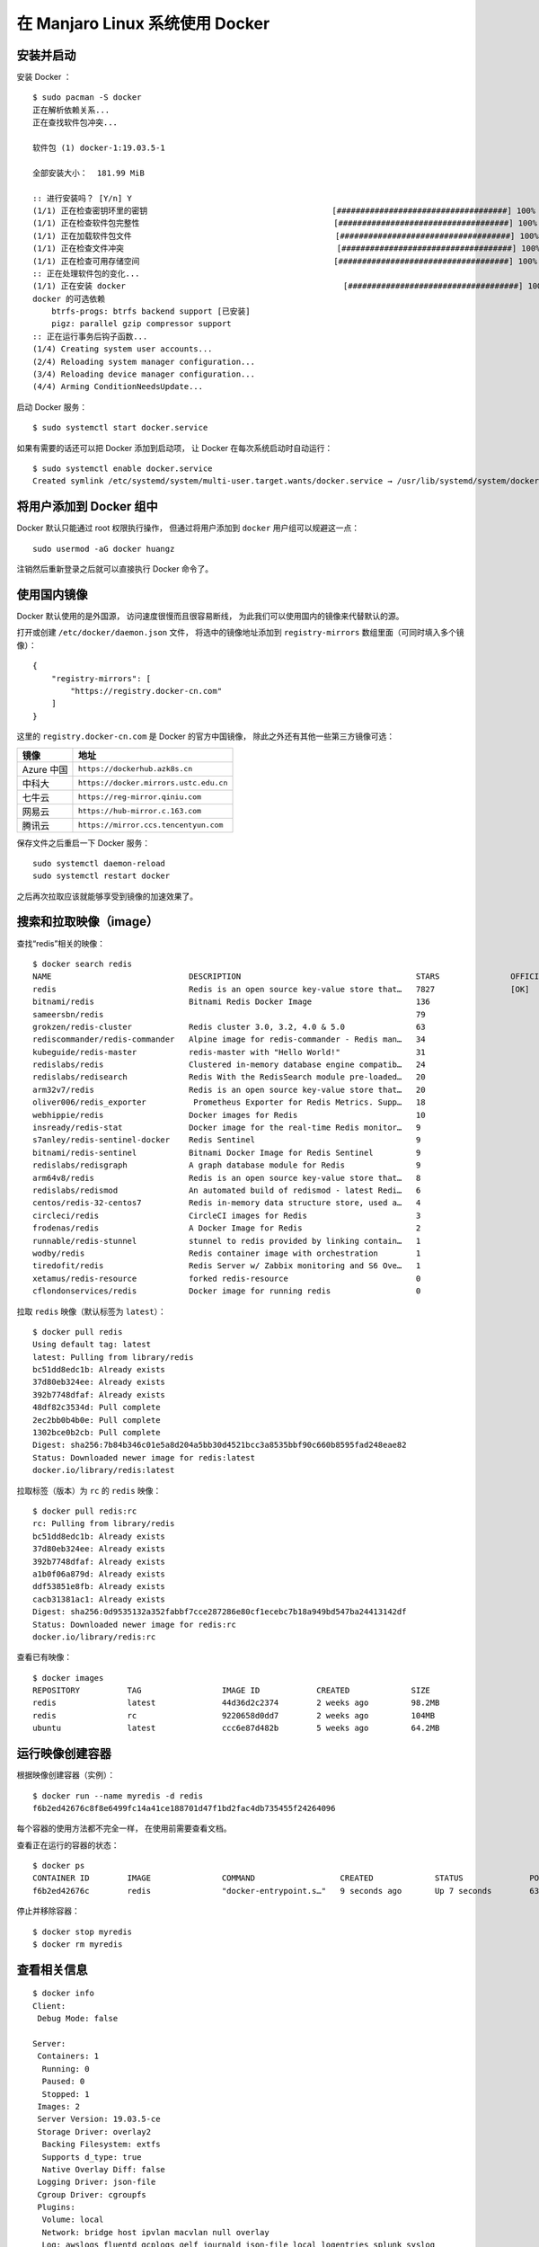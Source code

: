 在 Manjaro Linux 系统使用 Docker
======================================

.. image:: image/docker_logo.png


安装并启动
-------------------

安装 Docker ：

::

    $ sudo pacman -S docker
    正在解析依赖关系...
    正在查找软件包冲突...

    软件包 (1) docker-1:19.03.5-1

    全部安装大小：  181.99 MiB

    :: 进行安装吗？ [Y/n] Y
    (1/1) 正在检查密钥环里的密钥                                       [####################################] 100%
    (1/1) 正在检查软件包完整性                                         [####################################] 100%
    (1/1) 正在加载软件包文件                                           [####################################] 100%
    (1/1) 正在检查文件冲突                                             [####################################] 100%
    (1/1) 正在检查可用存储空间                                         [####################################] 100%
    :: 正在处理软件包的变化...
    (1/1) 正在安装 docker                                              [####################################] 100%
    docker 的可选依赖
        btrfs-progs: btrfs backend support [已安装]
        pigz: parallel gzip compressor support
    :: 正在运行事务后钩子函数...
    (1/4) Creating system user accounts...
    (2/4) Reloading system manager configuration...
    (3/4) Reloading device manager configuration...
    (4/4) Arming ConditionNeedsUpdate...

启动 Docker 服务：

::

    $ sudo systemctl start docker.service

如果有需要的话还可以把 Docker 添加到启动项，
让 Docker 在每次系统启动时自动运行：

::

    $ sudo systemctl enable docker.service
    Created symlink /etc/systemd/system/multi-user.target.wants/docker.service → /usr/lib/systemd/system/docker.service.


将用户添加到 Docker 组中
-----------------------------------

Docker 默认只能通过 root 权限执行操作，
但通过将用户添加到 ``docker`` 用户组可以规避这一点：

::

    sudo usermod -aG docker huangz

注销然后重新登录之后就可以直接执行 Docker 命令了。


使用国内镜像
--------------------

Docker 默认使用的是外国源，
访问速度很慢而且很容易断线，
为此我们可以使用国内的镜像来代替默认的源。

打开或创建 ``/etc/docker/daemon.json`` 文件，
将选中的镜像地址添加到 ``registry-mirrors`` 数组里面（可同时填入多个镜像）：

::

    {
        "registry-mirrors": [
            "https://registry.docker-cn.com"
        ]
    }

这里的 ``registry.docker-cn.com`` 是 Docker 的官方中国镜像，
除此之外还有其他一些第三方镜像可选：

==============  ===========================================================
镜像            地址
==============  ===========================================================
Azure 中国      ``https://dockerhub.azk8s.cn``
中科大          ``https://docker.mirrors.ustc.edu.cn``
七牛云          ``https://reg-mirror.qiniu.com``
网易云          ``https://hub-mirror.c.163.com``
腾讯云          ``https://mirror.ccs.tencentyun.com``
==============  ===========================================================

保存文件之后重启一下 Docker 服务：

::

    sudo systemctl daemon-reload
    sudo systemctl restart docker

之后再次拉取应该就能够享受到镜像的加速效果了。


搜索和拉取映像（image）
--------------------------

查找“redis”相关的映像：

::

    $ docker search redis
    NAME                             DESCRIPTION                                     STARS               OFFICIAL            AUTOMATED
    redis                            Redis is an open source key-value store that…   7827                [OK]
    bitnami/redis                    Bitnami Redis Docker Image                      136                                     [OK]
    sameersbn/redis                                                                  79                                      [OK]
    grokzen/redis-cluster            Redis cluster 3.0, 3.2, 4.0 & 5.0               63
    rediscommander/redis-commander   Alpine image for redis-commander - Redis man…   34                                      [OK]
    kubeguide/redis-master           redis-master with "Hello World!"                31
    redislabs/redis                  Clustered in-memory database engine compatib…   24
    redislabs/redisearch             Redis With the RedisSearch module pre-loaded…   20
    arm32v7/redis                    Redis is an open source key-value store that…   20
    oliver006/redis_exporter          Prometheus Exporter for Redis Metrics. Supp…   18
    webhippie/redis                  Docker images for Redis                         10                                      [OK]
    insready/redis-stat              Docker image for the real-time Redis monitor…   9                                       [OK]
    s7anley/redis-sentinel-docker    Redis Sentinel                                  9                                       [OK]
    bitnami/redis-sentinel           Bitnami Docker Image for Redis Sentinel         9                                       [OK]
    redislabs/redisgraph             A graph database module for Redis               9                                       [OK]
    arm64v8/redis                    Redis is an open source key-value store that…   8
    redislabs/redismod               An automated build of redismod - latest Redi…   6                                       [OK]
    centos/redis-32-centos7          Redis in-memory data structure store, used a…   4
    circleci/redis                   CircleCI images for Redis                       3                                       [OK]
    frodenas/redis                   A Docker Image for Redis                        2                                       [OK]
    runnable/redis-stunnel           stunnel to redis provided by linking contain…   1                                       [OK]
    wodby/redis                      Redis container image with orchestration        1                                       [OK]
    tiredofit/redis                  Redis Server w/ Zabbix monitoring and S6 Ove…   1                                       [OK]
    xetamus/redis-resource           forked redis-resource                           0                                       [OK]
    cflondonservices/redis           Docker image for running redis                  0

拉取 ``redis`` 映像（默认标签为 ``latest``\ ）：

::

    $ docker pull redis
    Using default tag: latest
    latest: Pulling from library/redis
    bc51dd8edc1b: Already exists 
    37d80eb324ee: Already exists 
    392b7748dfaf: Already exists 
    48df82c3534d: Pull complete 
    2ec2bb0b4b0e: Pull complete 
    1302bce0b2cb: Pull complete 
    Digest: sha256:7b84b346c01e5a8d204a5bb30d4521bcc3a8535bbf90c660b8595fad248eae82
    Status: Downloaded newer image for redis:latest
    docker.io/library/redis:latest

拉取标签（版本）为 ``rc`` 的 ``redis`` 映像：

::

    $ docker pull redis:rc
    rc: Pulling from library/redis
    bc51dd8edc1b: Already exists 
    37d80eb324ee: Already exists 
    392b7748dfaf: Already exists 
    a1b0f06a879d: Already exists 
    ddf53851e8fb: Already exists 
    cacb31381ac1: Already exists 
    Digest: sha256:0d9535132a352fabbf7cce287286e80cf1ecebc7b18a949bd547ba24413142df
    Status: Downloaded newer image for redis:rc
    docker.io/library/redis:rc

查看已有映像：

::

    $ docker images
    REPOSITORY          TAG                 IMAGE ID            CREATED             SIZE
    redis               latest              44d36d2c2374        2 weeks ago         98.2MB
    redis               rc                  9220658d0dd7        2 weeks ago         104MB
    ubuntu              latest              ccc6e87d482b        5 weeks ago         64.2MB


运行映像创建容器
---------------------------

根据映像创建容器（实例）：

::

    $ docker run --name myredis -d redis
    f6b2ed42676c8f8e6499fc14a41ce188701d47f1bd2fac4db735455f24264096

每个容器的使用方法都不完全一样，
在使用前需要查看文档。

查看正在运行的容器的状态：

::

    $ docker ps
    CONTAINER ID        IMAGE               COMMAND                  CREATED             STATUS              PORTS               NAMES
    f6b2ed42676c        redis               "docker-entrypoint.s…"   9 seconds ago       Up 7 seconds        6379/tcp            myredis

停止并移除容器：

::

    $ docker stop myredis
    $ docker rm myredis


查看相关信息
---------------------------

::

    $ docker info
    Client:
     Debug Mode: false

    Server:
     Containers: 1
      Running: 0
      Paused: 0
      Stopped: 1
     Images: 2
     Server Version: 19.03.5-ce
     Storage Driver: overlay2
      Backing Filesystem: extfs
      Supports d_type: true
      Native Overlay Diff: false
     Logging Driver: json-file
     Cgroup Driver: cgroupfs
     Plugins:
      Volume: local
      Network: bridge host ipvlan macvlan null overlay
      Log: awslogs fluentd gcplogs gelf journald json-file local logentries splunk syslog
     Swarm: inactive
     Runtimes: runc
     Default Runtime: runc
     Init Binary: docker-init
     containerd version: d50db0a42053864a270f648048f9a8b4f24eced3.m
     runc version: dc9208a3303feef5b3839f4323d9beb36df0a9dd
     init version: fec3683
     Security Options:
      apparmor
      seccomp
       Profile: default
     Kernel Version: 5.3.18-1-MANJARO
     Operating System: Manjaro Linux
     OSType: linux
     Architecture: x86_64
     CPUs: 16
     Total Memory: 31.38GiB
     Name: pc
     ID: 2BWN:6UK6:T2ON:UDHW:FKC6:4ESF:ZKU5:F2DS:CCAB:CK4Z:4IQN:PX2G
     Docker Root Dir: /var/lib/docker
     Debug Mode: false
     Registry: https://index.docker.io/v1/
     Labels:
     Experimental: false
     Insecure Registries:
      127.0.0.0/8
     Registry Mirrors:
      https://registry.docker-cn.com/
     Live Restore Enabled: false


参考资料
---------------------------

- https://linuxhint.com/docker_arch_linux/

- https://hub.docker.com/_/redis/

- https://docs.docker.com/
